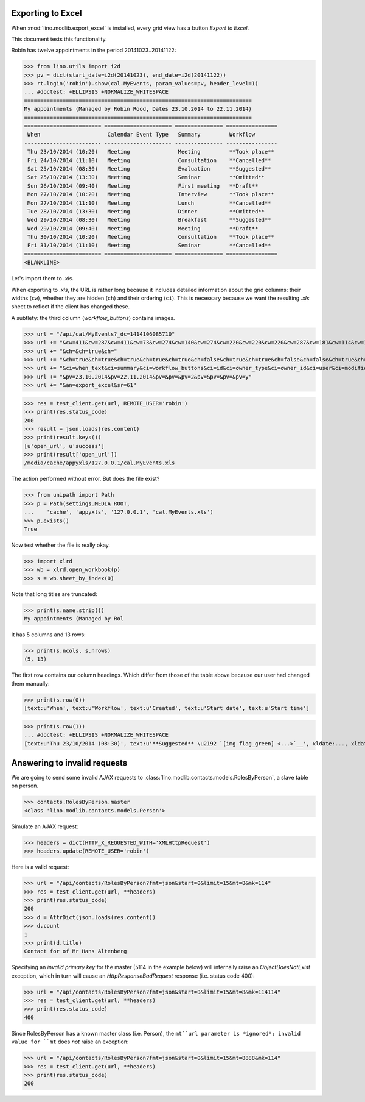 .. _lino.tested.export_excel:

Exporting to Excel
==================

When :mod:`lino.modlib.export_excel` is installed, every grid view has
a button `Export to Excel`.

This document tests this functionality.


.. to run only this test:

    $ python setup.py test -s tests.SpecsTests.test_export_excel
    
    doctest init:

    >>> import os
    >>> os.environ['DJANGO_SETTINGS_MODULE'] = 'lino_xl.projects.min1.settings.doctests'
    >>> from lino.api.doctest import *


Robin has twelve appointments in the period 20141023..20141122:

>>> from lino.utils import i2d
>>> pv = dict(start_date=i2d(20141023), end_date=i2d(20141122))
>>> rt.login('robin').show(cal.MyEvents, param_values=pv, header_level=1)
... #doctest: +ELLIPSIS +NORMALIZE_WHITESPACE
=======================================================================
My appointments (Managed by Robin Rood, Dates 23.10.2014 to 22.11.2014)
=======================================================================
======================== ===================== =============== ================
 When                     Calendar Event Type   Summary         Workflow
------------------------ --------------------- --------------- ----------------
 Thu 23/10/2014 (10:20)   Meeting               Meeting         **Took place**
 Fri 24/10/2014 (11:10)   Meeting               Consultation    **Cancelled**
 Sat 25/10/2014 (08:30)   Meeting               Evaluation      **Suggested**
 Sat 25/10/2014 (13:30)   Meeting               Seminar         **Omitted**
 Sun 26/10/2014 (09:40)   Meeting               First meeting   **Draft**
 Mon 27/10/2014 (10:20)   Meeting               Interview       **Took place**
 Mon 27/10/2014 (11:10)   Meeting               Lunch           **Cancelled**
 Tue 28/10/2014 (13:30)   Meeting               Dinner          **Omitted**
 Wed 29/10/2014 (08:30)   Meeting               Breakfast       **Suggested**
 Wed 29/10/2014 (09:40)   Meeting               Meeting         **Draft**
 Thu 30/10/2014 (10:20)   Meeting               Consultation    **Took place**
 Fri 31/10/2014 (11:10)   Meeting               Seminar         **Cancelled**
======================== ===================== =============== ================
<BLANKLINE>

Let's import them to `.xls`.

When exporting to `.xls`, the URL is rather long because it includes
detailed information about the grid columns: their widths (``cw``),
whether they are hidden (``ch``) and their ordering (``ci``). This is
necessary because we want the resulting `.xls` sheet to reflect
if the client has changed these.

.. intermezzo 20150828

    >>> cal.MyEvents.model.manager_roles_required
    set([<class 'lino.modlib.office.roles.OfficeStaff'>])
    >>> ba = cal.MyEvents.get_action_by_name("export_excel")
    >>> u = rt.login('robin').user
    >>> ba.actor.get_view_permission(u.profile)
    True
    >>> ba.action.get_view_permission(u.profile)
    True
    >>> ba.allow_view(u.profile)
    True
    >>> ba.get_view_permission(u.profile)
    True

A subtlety: the third column (`workflow_buttons`) contains images.

>>> url = "/api/cal/MyEvents?_dc=1414106085710"
>>> url += "&cw=411&cw=287&cw=411&cw=73&cw=274&cw=140&cw=274&cw=220&cw=220&cw=220&cw=287&cw=181&cw=114&cw=181&cw=114&cw=170&cw=73&cw=73&cw=274&cw=140&cw=274&cw=274&cw=181&cw=274&cw=140"
>>> url += "&ch=&ch=true&ch="
>>> url += "&ch=true&ch=true&ch=true&ch=true&ch=true&ch=false&ch=true&ch=true&ch=false&ch=false&ch=true&ch=true&ch=true&ch=true&ch=true&ch=true&ch=true&ch=true&ch=true&ch=true&ch=true&ch=true"
>>> url += "&ci=when_text&ci=summary&ci=workflow_buttons&ci=id&ci=owner_type&ci=owner_id&ci=user&ci=modified&ci=created&ci=build_time&ci=build_method&ci=start_date&ci=start_time&ci=end_date&ci=end_time&ci=access_class&ci=sequence&ci=auto_type&ci=event_type&ci=transparent&ci=room&ci=priority&ci=state&ci=assigned_to&ci=owner&name=0"
>>> url += "&pv=23.10.2014&pv=22.11.2014&pv=&pv=&pv=2&pv=&pv=&pv=&pv=y"
>>> url += "&an=export_excel&sr=61"

>>> res = test_client.get(url, REMOTE_USER='robin')
>>> print(res.status_code)
200
>>> result = json.loads(res.content)
>>> print(result.keys())
[u'open_url', u'success']
>>> print(result['open_url'])
/media/cache/appyxls/127.0.0.1/cal.MyEvents.xls

The action performed without error.
But does the file exist?

>>> from unipath import Path
>>> p = Path(settings.MEDIA_ROOT, 
...    'cache', 'appyxls', '127.0.0.1', 'cal.MyEvents.xls')
>>> p.exists()
True

Now test whether the file is really okay.

>>> import xlrd
>>> wb = xlrd.open_workbook(p)
>>> s = wb.sheet_by_index(0)

Note that long titles are truncated:

>>> print(s.name.strip())
My appointments (Managed by Rol

It has 5 columns and 13 rows:

>>> print(s.ncols, s.nrows)
(5, 13)

The first row contains our column headings. Which differ from those of
the table above because our user had changed them manually:

>>> print(s.row(0))
[text:u'When', text:u'Workflow', text:u'Created', text:u'Start date', text:u'Start time']

>>> print(s.row(1))
... #doctest: +ELLIPSIS +NORMALIZE_WHITESPACE
[text:u'Thu 23/10/2014 (08:30)', text:u'**Suggested** \u2192 `[img flag_green] <...>`__', xldate:..., xldate:..., xldate:...]


.. _invalid_requests:

Answering to invalid requests
=============================

We are going to send some invalid AJAX requests to
:class:`lino.modlib.contacts.models.RolesByPerson`, a slave table on
person.

>>> contacts.RolesByPerson.master
<class 'lino.modlib.contacts.models.Person'>

Simulate an AJAX request:

>>> headers = dict(HTTP_X_REQUESTED_WITH='XMLHttpRequest')
>>> headers.update(REMOTE_USER='robin')

Here is a valid request:

>>> url = "/api/contacts/RolesByPerson?fmt=json&start=0&limit=15&mt=8&mk=114"
>>> res = test_client.get(url, **headers)
>>> print(res.status_code)
200
>>> d = AttrDict(json.loads(res.content))
>>> d.count
1
>>> print(d.title)
Contact for of Mr Hans Altenberg


Specifying an *invalid primary key* for the master (5114 in the
example below) will internally raise an `ObjectDoesNotExist`
exception, which in turn will cause an `HttpResponseBadRequest`
response (i.e. status code 400):

>>> url = "/api/contacts/RolesByPerson?fmt=json&start=0&limit=15&mt=8&mk=114114"
>>> res = test_client.get(url, **headers)
>>> print(res.status_code)
400

Since RolesByPerson has a known master class (i.e. Person), the
``mt``url parameter is *ignored*: invalid value for ``mt`` does *not*
raise an exception:

>>> url = "/api/contacts/RolesByPerson?fmt=json&start=0&limit=15&mt=8888&mk=114"
>>> res = test_client.get(url, **headers)
>>> print(res.status_code)
200

